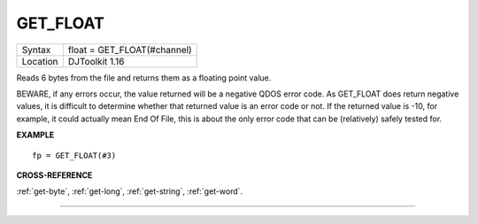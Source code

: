..  _get-float:

GET\_FLOAT
==========

+----------+-------------------------------------------------------------------+
| Syntax   | float = GET\_FLOAT(#channel)                                      |
+----------+-------------------------------------------------------------------+
| Location | DJToolkit 1.16                                                    |
+----------+-------------------------------------------------------------------+

Reads 6 bytes from the file and returns them as a floating point value.

BEWARE, if any errors occur, the value returned will be a negative QDOS error code. As GET\_FLOAT does return negative values, it is difficult to determine whether that returned value is an error code or not. If the returned value is -10, for example, it could actually mean End Of File, this is about the only error code that can be (relatively) safely tested for.


**EXAMPLE**

::

    fp = GET_FLOAT(#3)


**CROSS-REFERENCE**

:ref:`get-byte`, :ref:`get-long`, :ref:`get-string`, :ref:`get-word`.


-------



